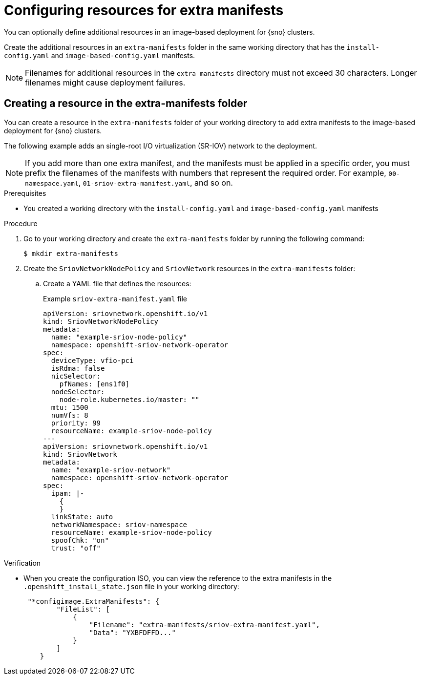 // Module included in the following assemblies:
//
// * edge_computing/ibi-edge-image-based-install.adoc

:_mod-docs-content-type: PROCEDURE
[id="ibi-extra-manifest-standalone_{context}"]
= Configuring resources for extra manifests

You can optionally define additional resources in an image-based deployment for {sno} clusters.

Create the additional resources in an `extra-manifests` folder in the same working directory that has the `install-config.yaml` and `image-based-config.yaml` manifests.

[NOTE]
====
Filenames for additional resources in the `extra-manifests` directory must not exceed 30 characters. Longer filenames might cause deployment failures. 
====

== Creating a resource in the extra-manifests folder

You can create a resource in the `extra-manifests` folder of your working directory to add extra manifests to the image-based deployment for {sno} clusters.

The following example adds an single-root I/O virtualization (SR-IOV) network to the deployment.

[NOTE]
====
If you add more than one extra manifest, and the manifests must be applied in a specific order, you must prefix the filenames of the manifests with numbers that represent the required order. For example, `00-namespace.yaml`, `01-sriov-extra-manifest.yaml`, and so on.
====

.Prerequisites

* You created a working directory with the `install-config.yaml` and `image-based-config.yaml` manifests

.Procedure

. Go to your working directory and create the `extra-manifests` folder by running the following command:
+
[source,terminal]
----
$ mkdir extra-manifests
----

. Create the `SriovNetworkNodePolicy` and `SriovNetwork` resources in the `extra-manifests` folder:

.. Create a YAML file that defines the resources:
+
.Example `sriov-extra-manifest.yaml` file
+
[source,yaml]
----
apiVersion: sriovnetwork.openshift.io/v1
kind: SriovNetworkNodePolicy
metadata:
  name: "example-sriov-node-policy"
  namespace: openshift-sriov-network-operator
spec:
  deviceType: vfio-pci
  isRdma: false
  nicSelector:
    pfNames: [ens1f0]
  nodeSelector:
    node-role.kubernetes.io/master: ""
  mtu: 1500
  numVfs: 8
  priority: 99
  resourceName: example-sriov-node-policy
---
apiVersion: sriovnetwork.openshift.io/v1
kind: SriovNetwork
metadata:
  name: "example-sriov-network"
  namespace: openshift-sriov-network-operator
spec:
  ipam: |-
    {
    }
  linkState: auto
  networkNamespace: sriov-namespace
  resourceName: example-sriov-node-policy
  spoofChk: "on"
  trust: "off"
----

.Verification

* When you create the configuration ISO, you can view the reference to the extra manifests in the `.openshift_install_state.json` file in your working directory:
+
[source,json]
----
 "*configimage.ExtraManifests": {
        "FileList": [
            {
                "Filename": "extra-manifests/sriov-extra-manifest.yaml",
                "Data": "YXBFDFFD..."
            }
        ]
    }
----
